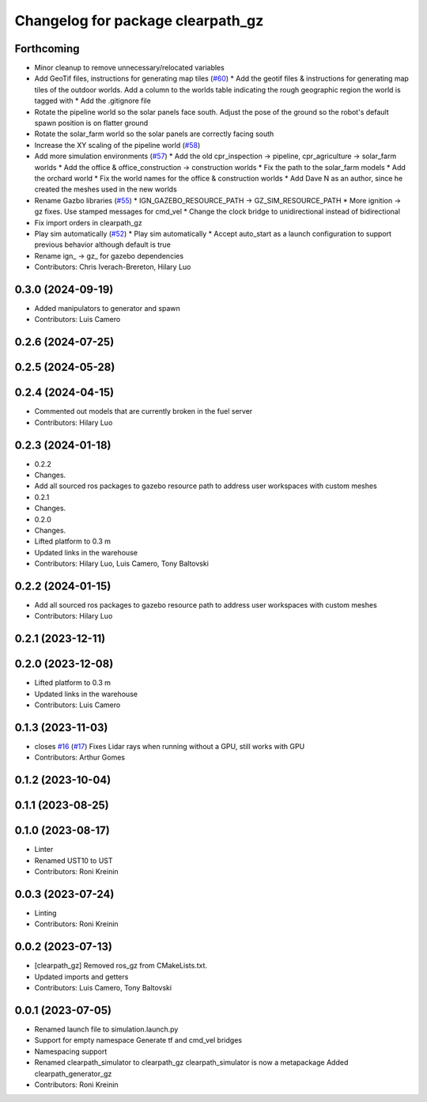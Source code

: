 ^^^^^^^^^^^^^^^^^^^^^^^^^^^^^^^^^^
Changelog for package clearpath_gz
^^^^^^^^^^^^^^^^^^^^^^^^^^^^^^^^^^

Forthcoming
-----------
* Minor cleanup to remove unnecessary/relocated variables
* Add GeoTif files, instructions for generating map tiles (`#60 <https://github.com/clearpathrobotics/clearpath_simulator/issues/60>`_)
  * Add the geotif files & instructions for generating map tiles of the outdoor worlds. Add a column to the worlds table indicating the rough geographic region the world is tagged with
  * Add the .gitignore file
* Rotate the pipeline world so the solar panels face south. Adjust the pose of the ground so the robot's default spawn position is on flatter ground
* Rotate the solar_farm world so the solar panels are correctly facing south
* Increase the XY scaling of the pipeline world (`#58 <https://github.com/clearpathrobotics/clearpath_simulator/issues/58>`_)
* Add more simulation environments (`#57 <https://github.com/clearpathrobotics/clearpath_simulator/issues/57>`_)
  * Add the old cpr_inspection -> pipeline, cpr_agriculture -> solar_farm worlds
  * Add the office & office_construction -> construction worlds
  * Fix the path to the solar_farm models
  * Add the orchard world
  * Fix the world names for the office & construction worlds
  * Add Dave N as an author, since he created the meshes used in the new worlds
* Rename Gazbo libraries (`#55 <https://github.com/clearpathrobotics/clearpath_simulator/issues/55>`_)
  * IGN_GAZEBO_RESOURCE_PATH -> GZ_SIM_RESOURCE_PATH
  * More ignition -> gz fixes. Use stamped messages for cmd_vel
  * Change the clock bridge to unidirectional instead of bidirectional
* Fix import orders in clearpath_gz
* Play sim automatically (`#52 <https://github.com/clearpathrobotics/clearpath_simulator/issues/52>`_)
  * Play sim automatically
  * Accept auto_start as a launch configuration to support previous behavior although default is true
* Rename ign\_ -> gz\_ for gazebo dependencies
* Contributors: Chris Iverach-Brereton, Hilary Luo

0.3.0 (2024-09-19)
------------------
* Added manipulators to generator and spawn
* Contributors: Luis Camero

0.2.6 (2024-07-25)
------------------

0.2.5 (2024-05-28)
------------------

0.2.4 (2024-04-15)
------------------
* Commented out models that are currently broken in the fuel server
* Contributors: Hilary Luo

0.2.3 (2024-01-18)
------------------
* 0.2.2
* Changes.
* Add all sourced ros packages to gazebo resource path to address user workspaces with custom meshes
* 0.2.1
* Changes.
* 0.2.0
* Changes.
* Lifted platform to 0.3 m
* Updated links in the warehouse
* Contributors: Hilary Luo, Luis Camero, Tony Baltovski

0.2.2 (2024-01-15)
------------------
* Add all sourced ros packages to gazebo resource path to address user workspaces with custom meshes
* Contributors: Hilary Luo

0.2.1 (2023-12-11)
------------------

0.2.0 (2023-12-08)
------------------
* Lifted platform to 0.3 m
* Updated links in the warehouse
* Contributors: Luis Camero

0.1.3 (2023-11-03)
------------------
* closes `#16 <https://github.com/clearpathrobotics/clearpath_simulator/issues/16>`_ (`#17 <https://github.com/clearpathrobotics/clearpath_simulator/issues/17>`_)
  Fixes Lidar rays when running without a GPU, still works with GPU
* Contributors: Arthur Gomes

0.1.2 (2023-10-04)
------------------

0.1.1 (2023-08-25)
------------------

0.1.0 (2023-08-17)
------------------
* Linter
* Renamed UST10 to UST
* Contributors: Roni Kreinin

0.0.3 (2023-07-24)
------------------
* Linting
* Contributors: Roni Kreinin

0.0.2 (2023-07-13)
------------------
* [clearpath_gz] Removed ros_gz from CMakeLists.txt.
* Updated imports and getters
* Contributors: Luis Camero, Tony Baltovski

0.0.1 (2023-07-05)
------------------
* Renamed launch file to simulation.launch.py
* Support for empty namespace
  Generate tf and cmd_vel bridges
* Namespacing support
* Renamed clearpath_simulator to clearpath_gz
  clearpath_simulator is now a metapackage
  Added clearpath_generator_gz
* Contributors: Roni Kreinin
